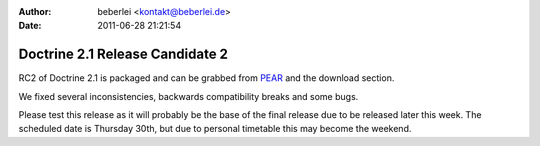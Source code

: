 :author: beberlei <kontakt@beberlei.de>
:date: 2011-06-28 21:21:54

================================
Doctrine 2.1 Release Candidate 2
================================

RC2 of Doctrine 2.1 is packaged and can be grabbed from
`PEAR <http://pear.doctrine-project.org>`_ and the download
section.

We fixed several inconsistencies, backwards compatibility breaks
and some bugs.

Please test this release as it will probably be the base of the
final release due to be released later this week. The scheduled
date is Thursday 30th, but due to personal timetable this may
become the weekend.



